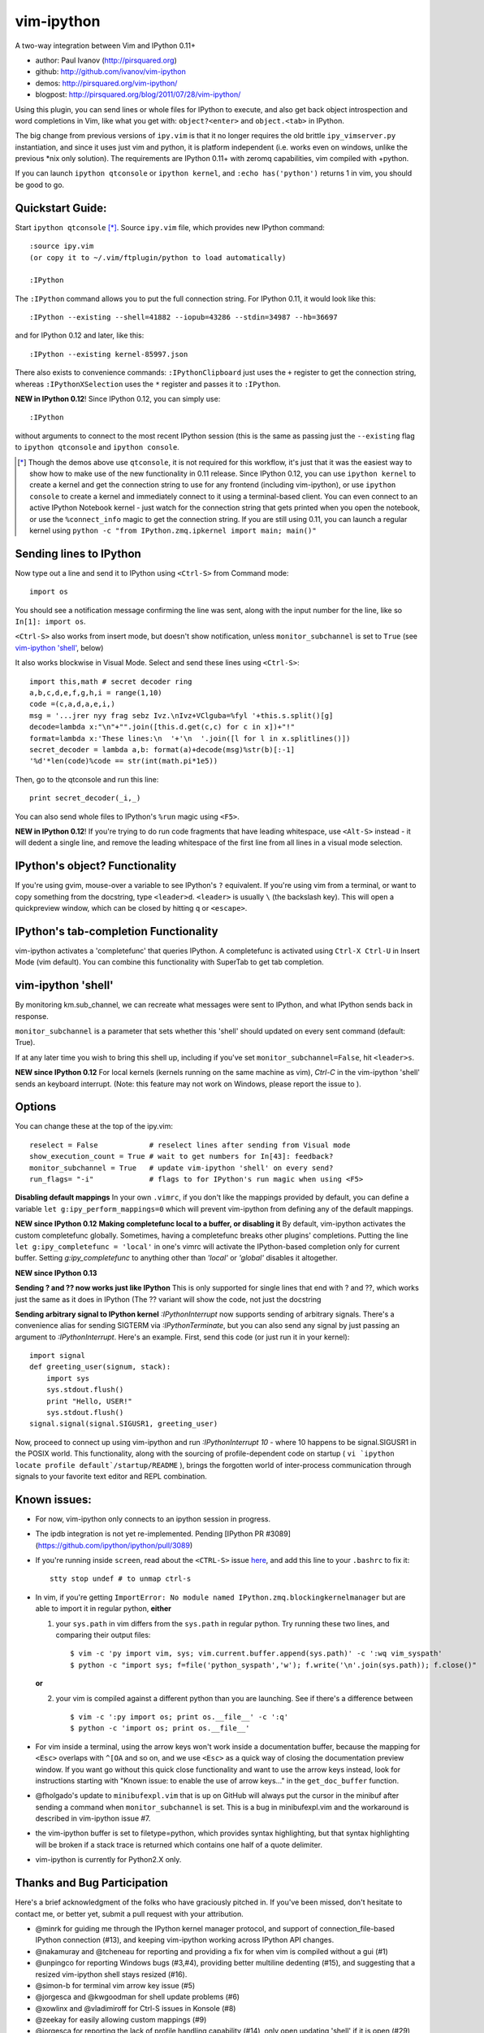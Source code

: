 ###########
vim-ipython
###########

A two-way integration between Vim and IPython 0.11+

* author: Paul Ivanov (http://pirsquared.org)
* github: http://github.com/ivanov/vim-ipython
* demos: http://pirsquared.org/vim-ipython/
* blogpost: http://pirsquared.org/blog/2011/07/28/vim-ipython/

Using this plugin, you can send lines or whole files for IPython to
execute, and also get back object introspection and word completions in
Vim, like what you get with: ``object?<enter>`` and ``object.<tab>`` in
IPython.

The big change from previous versions of ``ipy.vim`` is that it no longer
requires the old brittle ``ipy_vimserver.py`` instantiation, and since
it uses just vim and python, it is platform independent (i.e. works
even on windows, unlike the previous \*nix only solution). The requirements
are IPython 0.11+ with zeromq capabilities, vim compiled with +python.

If you can launch ``ipython qtconsole`` or ``ipython kernel``, and
``:echo has('python')`` returns 1 in vim, you should be good to go.

-----------------
Quickstart Guide:
-----------------
Start ``ipython qtconsole`` [*]_. Source ``ipy.vim`` file, which provides new
IPython command::

  :source ipy.vim
  (or copy it to ~/.vim/ftplugin/python to load automatically)

  :IPython

The ``:IPython`` command allows you to put the full connection string. For
IPython 0.11, it would look like this::

  :IPython --existing --shell=41882 --iopub=43286 --stdin=34987 --hb=36697

and for IPython 0.12 and later, like this::

  :IPython --existing kernel-85997.json

There also exists to convenience commands: ``:IPythonClipboard`` just uses the
``+`` register to get the connection string, whereas ``:IPythonXSelection``
uses the ``*`` register and passes it to ``:IPython``.

**NEW in IPython 0.12**!
Since IPython 0.12, you can simply use::

  :IPython

without arguments to connect to the most recent IPython session (this is the
same as passing just the ``--existing`` flag to ``ipython qtconsole`` and
``ipython console``.

.. [*] Though the demos above use ``qtconsole``, it is not required
    for this workflow, it's just that it was the easiest way to show how to
    make use of the new functionality in 0.11 release. Since IPython 0.12, you
    can use ``ipython kernel`` to create a kernel and get the connection
    string to use for any frontend (including vim-ipython), or use ``ipython
    console`` to create a kernel and immediately connect to it using a
    terminal-based client. You can even connect to an active IPython Notebook
    kernel - just watch for the connection string that gets printed when you
    open the notebook, or use the ``%connect_info`` magic to get the
    connection string.  If you are still using 0.11, you can launch a regular
    kernel using ``python -c "from IPython.zmq.ipkernel import main; main()"``

------------------------
Sending lines to IPython
------------------------
Now type out a line and send it to IPython using ``<Ctrl-S>`` from Command mode::

  import os

You should see a notification message confirming the line was sent, along
with the input number for the line, like so ``In[1]: import os``.

``<Ctrl-S>`` also works from insert mode, but doesn't show notification,
unless ``monitor_subchannel`` is set to ``True`` (see `vim-ipython 'shell'`_,
below)

It also works blockwise in Visual Mode. Select and send these lines using
``<Ctrl-S>``::

  import this,math # secret decoder ring
  a,b,c,d,e,f,g,h,i = range(1,10)
  code =(c,a,d,a,e,i,)
  msg = '...jrer nyy frag sebz Ivz.\nIvz+VClguba=%fyl '+this.s.split()[g]
  decode=lambda x:"\n"+"".join([this.d.get(c,c) for c in x])+"!"
  format=lambda x:'These lines:\n  '+'\n  '.join([l for l in x.splitlines()])
  secret_decoder = lambda a,b: format(a)+decode(msg)%str(b)[:-1]
  '%d'*len(code)%code == str(int(math.pi*1e5))

Then, go to the qtconsole and run this line::

  print secret_decoder(_i,_)

You can also send whole files to IPython's ``%run`` magic using ``<F5>``.

**NEW in IPython 0.12**!
If you're trying to do run code fragments that have leading whitespace, use
``<Alt-S>`` instead - it will dedent a single line, and remove the leading
whitespace of the first line from all lines in a visual mode selection.

-------------------------------
IPython's object? Functionality
-------------------------------

If you're using gvim, mouse-over a variable to see IPython's ``?`` equivalent.
If you're using vim from a terminal, or want to copy something from the
docstring, type ``<leader>d``. ``<leader>`` is usually ``\`` (the backslash
key).  This will open a quickpreview window, which can be closed by hitting
``q`` or ``<escape>``.

--------------------------------------
IPython's tab-completion Functionality
--------------------------------------
vim-ipython activates a 'completefunc' that queries IPython.
A completefunc is activated using ``Ctrl-X Ctrl-U`` in Insert Mode (vim
default). You can combine this functionality with SuperTab to get tab
completion.

-------------------
vim-ipython 'shell'
-------------------

By monitoring km.sub_channel, we can recreate what messages were sent to
IPython, and what IPython sends back in response.

``monitor_subchannel`` is a parameter that sets whether this 'shell' should
updated on every sent command (default: True).

If at any later time you wish to bring this shell up, including if you've set
``monitor_subchannel=False``, hit ``<leader>s``.

**NEW since IPython 0.12**
For local kernels (kernels running on the same machine as vim), `Ctrl-C` in
the vim-ipython 'shell' sends an keyboard interrupt. (Note: this feature may
not work on Windows, please report the issue to ).

-------
Options
-------
You can change these at the top of the ipy.vim::

  reselect = False            # reselect lines after sending from Visual mode
  show_execution_count = True # wait to get numbers for In[43]: feedback?
  monitor_subchannel = True   # update vim-ipython 'shell' on every send?
  run_flags= "-i"             # flags to for IPython's run magic when using <F5>

**Disabling default mappings**
In your own ``.vimrc``, if you don't like the mappings provided by default,
you can define a variable ``let g:ipy_perform_mappings=0`` which will prevent
vim-ipython from defining any of the default mappings.

**NEW since IPython 0.12**
**Making completefunc local to a buffer, or disabling it**
By default, vim-ipython activates the custom completefunc globally.
Sometimes, having a completefunc breaks other plugins' completions. Putting
the line ``let g:ipy_completefunc = 'local'`` in one's vimrc will activate the
IPython-based completion only for current buffer. Setting `g:ipy_completefunc`
to anything other than `'local'` or `'global'` disables it altogether.

**NEW since IPython 0.13**

**Sending ? and ?? now works just like IPython**
This is only supported for single lines that end with ? and ??, which works
just the same as it does in IPython (The ?? variant will show the code, not
just the docstring

**Sending arbitrary signal to IPython kernel**
`:IPythonInterrupt` now supports sending of arbitrary signals. There's a
convenience alias for sending SIGTERM via `:IPythonTerminate`, but you can
also send any signal by just passing an argument to `:IPythonInterrupt`.
Here's an example. First, send this code (or just run it in your kernel)::

    import signal
    def greeting_user(signum, stack):
        import sys
        sys.stdout.flush()
        print "Hello, USER!"
        sys.stdout.flush()
    signal.signal(signal.SIGUSR1, greeting_user)

Now, proceed to connect up using vim-ipython and run `:IPythonInterrupt 10` -
where 10 happens to be signal.SIGUSR1 in the POSIX world. This functionality,
along with the sourcing of profile-dependent code on startup (
``vi `ipython locate profile default`/startup/README`` ), brings the forgotten
world of inter-process communication through signals to your favorite text
editor and REPL combination.


---------------
Known issues:
---------------
- For now, vim-ipython only connects to an ipython session in progress.
- The ipdb integration is not yet re-implemented. Pending 
  [IPython PR #3089](https://github.com/ipython/ipython/pull/3089)
- If you're running inside ``screen``, read about the ``<CTRL-S>`` issue `here
  <http://munkymorgy.blogspot.com/2008/07/screen-ctrl-s-bug.html>`_, and add
  this line to your ``.bashrc`` to fix it::

    stty stop undef # to unmap ctrl-s

- In vim, if you're getting ``ImportError: No module named
  IPython.zmq.blockingkernelmanager`` but are able to import it in regular
  python, **either**

  1. your ``sys.path`` in vim differs from the ``sys.path`` in regular python.
     Try running these two lines, and comparing their output files::

      $ vim -c 'py import vim, sys; vim.current.buffer.append(sys.path)' -c ':wq vim_syspath'
      $ python -c "import sys; f=file('python_syspath','w'); f.write('\n'.join(sys.path)); f.close()"

  **or**

  2. your vim is compiled against a different python than you are launching. See
     if there's a difference between ::

      $ vim -c ':py import os; print os.__file__' -c ':q'
      $ python -c 'import os; print os.__file__'

- For vim inside a terminal, using the arrow keys won't work inside a
  documentation buffer, because the mapping for ``<Esc>`` overlaps with
  ``^[OA`` and so on, and we use ``<Esc>`` as a quick way of closing the
  documentation preview window. If you want go without this quick close
  functionality and want to use the arrow keys instead, look for instructions
  starting with "Known issue: to enable the use of arrow keys..." in the
  ``get_doc_buffer`` function.

- @fholgado's update to ``minibufexpl.vim`` that is up on GitHub will always
  put the cursor in the minibuf after sending a command when
  ``monitor_subchannel`` is set. This is a bug in minibufexpl.vim and the workaround
  is described in vim-ipython issue #7.

- the vim-ipython buffer is set to filetype=python, which provides syntax
  highlighting, but that syntax highlighting will be broken if a stack trace
  is returned which contains one half of a quote delimiter.

- vim-ipython is currently for Python2.X only.

----------------------------
Thanks and Bug Participation
----------------------------
Here's a brief acknowledgment of the folks who have graciously pitched in. If
you've been missed, don't hesitate to contact me, or better yet, submit a
pull request with your attribution.

* @minrk for guiding me through the IPython kernel manager protocol, and
  support of connection_file-based IPython connection (#13), and keeping
  vim-ipython working across IPython API changes.
* @nakamuray and @tcheneau for reporting and providing a fix for when vim is
  compiled without a gui (#1)
* @unpingco for reporting Windows bugs (#3,#4), providing better multiline
  dedenting (#15), and suggesting that a resized vim-ipython shell stays
  resized (#16).
* @simon-b for terminal vim arrow key issue (#5)
* @jorgesca and @kwgoodman for shell update problems (#6)
* @xowlinx and @vladimiroff for Ctrl-S issues in Konsole (#8)
* @zeekay for easily allowing custom mappings (#9)
* @jorgesca for reporting the lack of profile handling capability (#14),
  only open updating 'shell' if it is open (#29)
* @enzbang for removing mapping that's not currently functional (#17)
* @ogrisel  for fixing documentation typo (#19)
* @koepsell for gracefully exiting in case python is not available (#23)
* @mrterry for activating completefunc only after a connection is made (#25),
  Ctrl-C implementation in vim-ipython 'shell' (#28)
* @nonameentername for completion on import statements (#26)
* @dstahlke for setting syntax of doc window to ReST
* @jtratner for docs with quotes (#30)
* @pielgrzym for setting completefunc locally to a buffer (#32)
* @flacjacket for pointing out and providing fix for IPython API change
* @memeplex for fixing the identifier grabbing on e.g. non-PEP8 compliant code
* @pydave for IPythonTerminate (sending SIGTERM using our hack)

Similar Projects
----------------
* `vim-slime`_ - Grab some text and "send" it to a GNU Screen / tmux session
  (Jonathan Palardy)
* `screen.vba`_ - Simulate a split shell, using GNU Screen / tmux, that you
  can send commands to (Eric Van Dewoestine)
* `vimux`_ - vim plugin to interact with tmux (Ben Mills)
* `vimux-pyutils`_ - send code to tmux ipython session (Julien Rebetez)
* conque_ - terminal emulator which uses a Vim buffer to display the program
  output (Nico Raffo)
* `ipyqtmacvim`_ - plugin to send commands from MacVim to IPython Qt console
  (Justin Kitzes)
* `tslime_ipython`_ - "cell" execution , with cells defined by marks
* `vipy`_ - used vim-ipython as a starting point and ran with it in a slightly
  different direction. (John David Giese)


.. _vim-slime: https://github.com/jpalardy/vim-slime
.. _screen.vba: https://github.com/ervandew/screen
.. _conque: http://code.google.com/p/conque/
.. _vimux: https://github.com/benmills/vimux
.. _vimux-pyutils: https://github.com/julienr/vimux-pyutils
.. _ipyqtmacvim: https://github.com/jkitzes/ipyqtmacvim/
.. _tslime_ipython: https://github.com/eldridgejm/tslime_ipython
.. _vipy: https://github.com/johndgiese/vipy


Bottom Line
-----------
If you find this project useful, please consider donating money to the
`John Hunter Memorial Fund`_. A giant in our community, John lead by example
and gave us all so much. This is one small way we can give back to his family.

.. _John Hunter Memorial Fund: http://numfocus.org/johnhunter/
